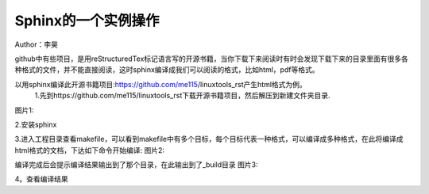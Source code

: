 =======================
Sphinx的一个实例操作
=======================
Author：李昊

github中有些项目，是用reStructuredTex标记语言写的开源书籍，当你下载下来阅读时有时会发现下载下来的目录里面有很多各种格式的文件，并不能直接阅读，这时sphinx编译成我们可以阅读的格式，比如html，pdf等格式。

以用sphinx编译此开源书籍项目:https://github.com/me115/linuxtools_rst产生html格式为例。
 1.先到https://github.com/me115/linuxtools_rst下载开源书籍项目，然后解压到新建文件夹目录.
图片1:                                                     
                                                                
.. image:: .C:\Users\apple\Desktop\sphinx-demo\source\demo\tupain1.png                                 
    :width: 200px 

2.安装sphinx

3.进入工程目录查看makefile，可以看到makefile中有多个目标，每个目标代表一种格式，可以编译成多种格式，在此将编译成html格式的文档，下达如下命令开始编译:
图片2:                                                     
                                                                
.. image:: .C:\Users\apple\Desktop\sphinx-demo\source\demo\tupain2.png                                 
    :width: 200px 
编译完成后会提示编译结果输出到了那个目录，在此输出到了_build目录
图片3:                                                     
                                                                
.. image:: .C:\Users\apple\Desktop\sphinx-demo\source\demo\tupain3.png                                 
    :width: 200px 

4。查看编译结果

      
